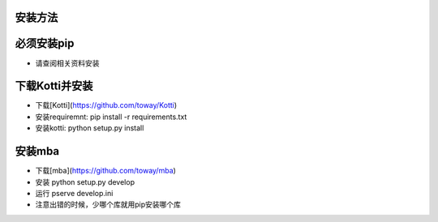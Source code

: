 安装方法
=======

必须安装pip
=====================
* 请查阅相关资料安装

下载Kotti并安装
=================
* 下载[Kotti](https://github.com/toway/Kotti)
* 安装requiremnt: pip install -r requirements.txt
* 安装kotti: python setup.py install

安装mba
======================
* 下载[mba](https://github.com/toway/mba)
* 安装 python setup.py develop
* 运行 pserve develop.ini

* 注意出错的时候，少哪个库就用pip安装哪个库
